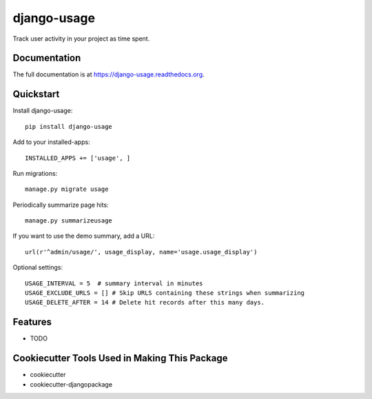 =============================
django-usage
=============================

.. image:: https://badge.fury.io/py/django-usage.png
    :target: https://badge.fury.io/py/django-usage

.. image:: https://travis-ci.org/nswrdn/django-usage.png?branch=master
    :target: https://travis-ci.org/nswrdn/django-usage

Track user activity in your project as time spent.

Documentation
-------------

The full documentation is at https://django-usage.readthedocs.org.

Quickstart
----------

Install django-usage::

    pip install django-usage

Add to your installed-apps::

    INSTALLED_APPS += ['usage', ]


Run migrations::

    manage.py migrate usage

Periodically summarize page hits::

    manage.py summarizeusage

If you want to use the demo summary, add a URL::

    url(r'^admin/usage/', usage_display, name='usage.usage_display')

Optional settings::

    USAGE_INTERVAL = 5  # summary interval in minutes
    USAGE_EXCLUDE_URLS = [] # Skip URLS containing these strings when summarizing
    USAGE_DELETE_AFTER = 14 # Delete hit records after this many days.


Features
--------

* TODO

Cookiecutter Tools Used in Making This Package
----------------------------------------------

*  cookiecutter
*  cookiecutter-djangopackage
